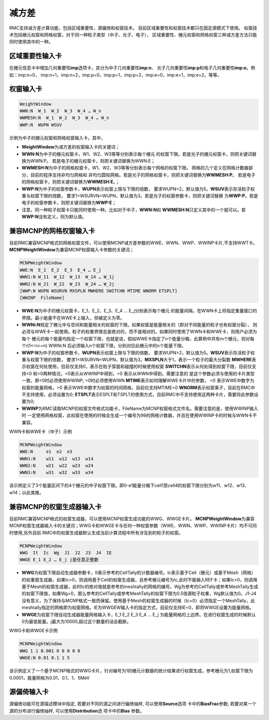 .. _section_variance_reduction:

减方差
====================

RMC支持减方差计算功能，包括区域重要性，源偏倚和权窗技术。
目前区域重要性和权窗技术都只在固定源模式下使用。
权窗技术包括栅元权窗和网格权窗，对于同一种粒子类型（中子、光子、电子），
区域重要性、栅元权窗和网格权窗三种减方差方法只能同时使用其中的一种。

区域重要性输入卡
----------------------

在栅元信息卡中增加几何重要性\ **imp**\ 选项卡，其分为中子几何重要性\ **imp:n**\ 、
光子几何重要性\ **imp:p**\ 和电子几何重要性\ **imp:e**\ 。例如：imp:n=0，
imp:n=1，imp:n=2，imp:p=0，imp:p=1，imp:p=2，imp:e=0，imp:e=1，imp:e=2，等等。

权窗输入卡
----------------------

.. code-block:: none

    WeightWindow
    WWN:N  W_1  W_2  W_3  W_4 … W_n 
    WWMESH:N  W_1  W_2  W_3  W_4 … W_n
    WWP:N  WUPN WSUV 

示例为中子的栅元权窗和网格权窗输入卡。其中，

-  **WeightWindow**\ 为减方差的权窗输入卡的关键词；

-  **WWN:N**\ 为中子的栅元权窗卡，W1、W2、W3等等分别表示每个栅元
   的权窗下限。若是光子的栅元权窗卡，则把关键词替换为WWN:P。
   若是电子的栅元权窗卡，则把关键词替换为WWN:E；

-  **WWMESH:N**\ 为中子的网格权窗卡，W1、W2、W3等等分别表示每个网格的权窗下限。
   网格的几个定义在网格计数器部分，目前的程序支持非均匀网格和
   非均匀圆柱网格。若是光子的网格权窗卡，则把关键词替换为\ **WWMESH:P**\ 。
   若是电子的网格权窗卡，则把关键词替换为\ **WWMESH:E**\ 。；

-  **WWP:N**\ 为中子的权窗参数卡，\ **WUPN**\ 表示权窗上限与下限的倍数，
   要求WUPN>2，默认值为5。\ **WSUV**\ 表示存活粒子权重与权窗下限的倍数，
   要求1<WSURVN<WUPN，默认值为3。若是光子的权窗参数卡，则把关键词替换
   为\ **WWP:P**\ 。若是电子的权窗参数卡，则把关键词替换为\ **WWP:E**\ ；

-  注意，同一种粒子权窗卡只能同时使用一种。比如对于中子，\ **WWN:N**\ 和
   \ **WWMESH:N**\ 只定义其中的一个就可以。若\ **WWP:N**\ 没有定义，则为默认值。

兼容MCNP的网格权窗输入卡
-----------------------------

目前RMC兼容MCNP格式的网格权窗文件，可以使用MCNP减方差参数的WWE、WWN、WWP、WWINP卡片,不支持WWT卡。
**MCNPWeightWindow**\ 为兼容MCNP权窗输入卡参数的关键词；

.. code-block:: none

    MCNPWeightWindow
    WWE:N  E_1  E_2  E_3  E_4 … E_j
    WWN1:N W_11  W_12  W_13  W_14 … W_1j
    WWN2:N W_21  W_22  W_23  W_24 … W_2j
    [WWP:N WUPN WSURVN MXSPLN MWHERE SWITCHN MTIME WNORM ETSPLT]
    [WWINP  FileName]

-  **WWE:N**\ 为中子的栅元权窗卡，E_1、E_2、E_3、E_4 … E_j分别表示每个栅元
   的能量间隔，在WWN卡上将指定重量窗口的界限。最小能量不在WWE卡上输入，但被定义为零。

-  **WWNi:N**\ 规定了栅元中与空间和能量相关的权窗的下限。如果权窗是能量相关的（即对不同能量的粒子也有权窗分裂），
   则必须与WWE卡一起使用。粒子的权重界限总是绝对的，而不是相对的。如果同时使用了WWN卡和WWE卡，则用户必须为每个
   栅元的每个能量均指定一个权窗下限，也就是说，假如WWE卡指定了n个能量分箱，此算例中共有m个栅元，则对每个i(1<=i<=n)
   WWNi:N 后必须输入n个权窗下限，分别对应此栅元中的n个能量下限。

-  **WWP:N**\ 为中子的权窗参数卡，\ **WUPN**\ 表示权窗上限与下限的倍数，
   要求WUPN>2，默认值为5。\ **WSUV**\ 表示存活粒子权重与权窗下限的倍数，
   要求1<WSURVN<WUPN，默认值为3。\ **MXSPLN**\ 大于1，表示一个粒子的最大分裂数 
   \ **MWHERE**\ 表示权窗在何处使用，目前仅支持0，表示在粒子穿面和碰撞的时候使用权窗
   \ **SWITCHN**\ 表示从何处得到权窗下限，目前仅支持<0 和=0两种情况，<0表示从WWINP中得到，=0 表示从WWN中得到，需要注意的
   是这个参数必须与使用的卡片类型一致，即<0时必须使用WWINP; =0时必须使用WWN
   \ **MTIME**\表示如何理解WWE卡片中的参数， =0 表示WWE中数字为权窗的能量网格，>0 表示WWE中数字为权窗的时间网格，目前仅支持MTIME=0
   \ **WNORM**\表示权窗乘子，目前在RMC中不支持使用，必须设置为0;
   \ **ETSPLT**\表示ESPLT和TSPLT的使用方式，目前RMC中不支持使用这两种卡片，需要将此参数设置为0;
   
-  **WWINP**\ 为RMC读取MCNP的权窗文件格式功能卡，FileName为MCNP权窗格式文件名。需要注意的是，使用WWINP输入时
   一定使用网格权窗，此权窗在使用的时候会生成一个编号为99的网格计数器，并且在使用WWINP卡的时候与WWN卡不兼容。


WWN卡和WWE卡（中子）示例

.. code-block:: none

    MCNPWeightWindow
    WWE:N     e1  e2  e3
    WWN1:N    w11  w12  w13  w14
    WWN2:N    w21  w22  w23  w24
    WWN3:N    w31  w32  w33  w34

该示例定义了3个能量区间下的4个栅元的中子权窗下限。即0-e1能量分箱下cell1至cell4的权窗下限分别为w11、w12、w13、w14；以此类推。

兼容MCNP的权窗生成器输入卡
-----------------------------

目前RMC兼容MCNP格式的权窗生成器，可以使用MCNP权窗生成功能的WWG、WWGE卡片。
**MCNPWeightWindow**\为兼容MCNP权窗生成器输入卡的关键词；WWG卡和WWGE卡与任何一种权窗参数（WWE、WWN、WWP、WWINP卡片）均不可同时使用,另外目前
RMC中的权窗生成器默认生成当前计算流程中所有涉及到的粒子的权窗。

.. code-block:: none

    MCNPWeightWindow
    WWG  It  Ic  Wg  J1  J2  J3  J4  IE
    WWGE E_1 E_2 … E_j j是任意正整数


-  **WWG**\ 为权窗下限自动生成器参数卡，It表示参考的CellTally的计数器编号。Ic表示基于Cell（栅元）或基于Mesh（网格）的权重窗生成器，如果Ic>0，则调用基于Cell的权窗生成器，且参考栅元编号为Ic,此时不能输入REF卡；如果Ic<0，则调用基于Mesh的权窗生成器，此时Ic的绝对值就是参考的meshtally的网格的编号。Wg为参考的CellTally或参考MeshTally生成的权窗下限值，如果Wg=0，那么参考的CellTally或参考MeshTally的权窗下限为0.5倍源粒子权重，Wg默认值为0。J1-J4没有意义，为了保持与MCNP格式一致而保留。使用基于Mesh的权窗生成器的时候（Ic=0）必须指定一个MeshTally，此meshtally指定的网格即为权窗网格。IE为WWGEW输入卡的指定方式，目前仅支持IE=0，即将WWGE设置为能量网格。

-  **WWGE**\ 为权窗下限自动生成器能量网格输入卡，E_1  E_2  E_3  E_4 … E_j 为能量网格的上边界。在进行权窗生成的时候默认0为最低能量。j最大为10000,超过这个数量的话会截断。


WWG卡和WWGE卡示例

.. code-block:: none

    MCNPWeightWindow
    WWG 1 1 0.001 0 0 0 0 0
    WWGE:N 0.01 0.1 1 5

该示例定义了一个基于MCNP格式的WWG卡片，针对编号为1的栅元计数器的统计结果进行权窗生成，参考栅元为1,权窗下限为0.0001，能量网格为0.01、0.1、1、5MeV

源偏倚输入卡
----------------------

源偏倚功能可在源描述模块中指定, 若要对不同的源之间进行偏倚抽样, 可以使用\ **Source**\ 选项
卡中的\ **BiasFrac**\ 参数; 若要对某一个源的分布进行偏倚抽样, 可以使用\ **Distribution**\ 选
项卡中的\ **Bias** \ 参数。
